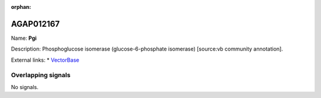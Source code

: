 :orphan:

AGAP012167
=============



Name: **Pgi**

Description: Phosphoglucose isomerase (glucose-6-phosphate isomerase) [source:vb community annotation].

External links:
* `VectorBase <https://www.vectorbase.org/Anopheles_gambiae/Gene/Summary?g=AGAP012167>`_

Overlapping signals
-------------------



No signals.


